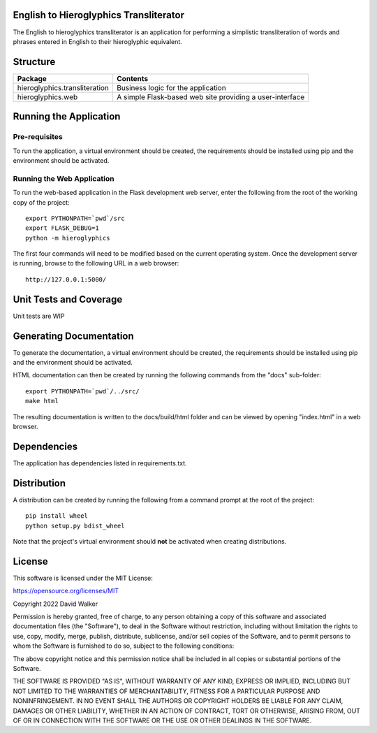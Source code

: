 .. image:: https://github.com/davewalker5/Hieroglyphics/workflows/Python%20CI%20Build/badge.svg
    :target: https://github.com/davewalker5/Hieroglyphics/actions
    :alt: Build Status

.. image:: https://codecov.io/gh/davewalker5/Hieroglyphics/branch/main/graph/badge.svg?token=U86UFDVD5S
    :target: https://codecov.io/gh/davewalker5/Hieroglyphics
    :alt: Coverage

.. image:: https://sonarcloud.io/api/project_badges/measure?project=davewalker5_Hieroglyphics&metric=alert_status
    :target: https://sonarcloud.io/summary/new_code?id=davewalker5_Hieroglyphics
    :alt: Quality Gate

.. image:: https://img.shields.io/github/issues/davewalker5/Hieroglyphics
    :target: https://github.com/davewalker5/Hieroglyphics/issues
    :alt: GitHub issues

.. image:: https://img.shields.io/github/v/release/davewalker5/Hieroglyphics.svg?include_prereleases
    :target: https://github.com/davewalker5/Hieroglyphics/releases
    :alt: Releases

.. image:: https://img.shields.io/badge/License-mit-blue.svg
    :target: https://github.com/davewalker5/Hieroglyphics/blob/main/LICENSE
    :alt: License

.. image:: https://img.shields.io/badge/language-python-blue.svg
    :target: https://www.python.org
    :alt: Language

.. image:: https://img.shields.io/github/languages/code-size/davewalker5/Hieroglyphics
    :target: https://github.com/davewalker5/Hieroglyphics/
    :alt: GitHub code size in bytes


English to Hieroglyphics Transliterator
=======================================

The English to hieroglyphics transliterator is an application for performing a simplistic transliteration of words
and phrases entered in English to their hieroglyphic equivalent.

Structure
=========

+-------------------------------+----------------------------------------------------------------------+
| **Package**                   | **Contents**                                                         |
+-------------------------------+----------------------------------------------------------------------+
| hieroglyphics.transliteration | Business logic for the application                                   |
+-------------------------------+----------------------------------------------------------------------+
| hieroglyphics.web             | A simple Flask-based web site providing a user-interface             |
+-------------------------------+----------------------------------------------------------------------+

Running the Application
=======================

Pre-requisites
--------------

To run the application, a virtual environment should be created, the requirements should be installed using pip and the
environment should be activated.

Running the Web Application
---------------------------

To run the web-based application in the Flask development web server, enter the following from the root of the working
copy of the project:

::

    export PYTHONPATH=`pwd`/src
    export FLASK_DEBUG=1
    python -m hieroglyphics

The first four commands will need to be modified based on the current operating system. Once the development server
is running, browse to the following URL in a  web browser:

::

    http://127.0.0.1:5000/


Unit Tests and Coverage
=======================

Unit tests are WIP

Generating Documentation
========================

To generate the documentation, a virtual environment should be created, the requirements should be installed
using pip and the environment should be activated.

HTML documentation can then be created by running the following commands from the "docs" sub-folder:

::

    export PYTHONPATH=`pwd`/../src/
    make html

The resulting documentation is written to the docs/build/html folder and can be viewed by opening "index.html" in a
web browser.


Dependencies
============

The application has dependencies listed in requirements.txt.


Distribution
============

A distribution can be created by running the following from a command prompt at the root of the project:

::

    pip install wheel
    python setup.py bdist_wheel

Note that the project's virtual environment should **not** be activated when creating distributions.


License
=======

This software is licensed under the MIT License:

https://opensource.org/licenses/MIT

Copyright 2022 David Walker

Permission is hereby granted, free of charge, to any person obtaining a copy of this software and associated
documentation files (the "Software"), to deal in the Software without restriction, including without limitation the
rights to use, copy, modify, merge, publish, distribute, sublicense, and/or sell copies of the Software, and to permit
persons to whom the Software is furnished to do so, subject to the following conditions:

The above copyright notice and this permission notice shall be included in all copies or substantial portions of the
Software.

THE SOFTWARE IS PROVIDED "AS IS", WITHOUT WARRANTY OF ANY KIND, EXPRESS OR IMPLIED, INCLUDING BUT NOT LIMITED TO THE
WARRANTIES OF MERCHANTABILITY, FITNESS FOR A PARTICULAR PURPOSE AND NONINFRINGEMENT. IN NO EVENT SHALL THE AUTHORS OR
COPYRIGHT HOLDERS BE LIABLE FOR ANY CLAIM, DAMAGES OR OTHER LIABILITY, WHETHER IN AN ACTION OF CONTRACT, TORT OR
OTHERWISE, ARISING FROM, OUT OF OR IN CONNECTION WITH THE SOFTWARE OR THE USE OR OTHER DEALINGS IN THE SOFTWARE.
